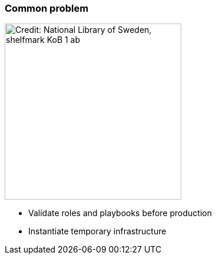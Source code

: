 
### Common problem

//image::here-be-dragons.jpg[background, size=cover, opacity=0.9, alt="Credit: National Library of Sweden, shelfmark KoB 1 ab"]
image::here-be-dragons.jpg[alt="Credit: National Library of Sweden, shelfmark KoB 1 ab", height=300]

* Validate roles and playbooks before production
* Instantiate temporary infrastructure
